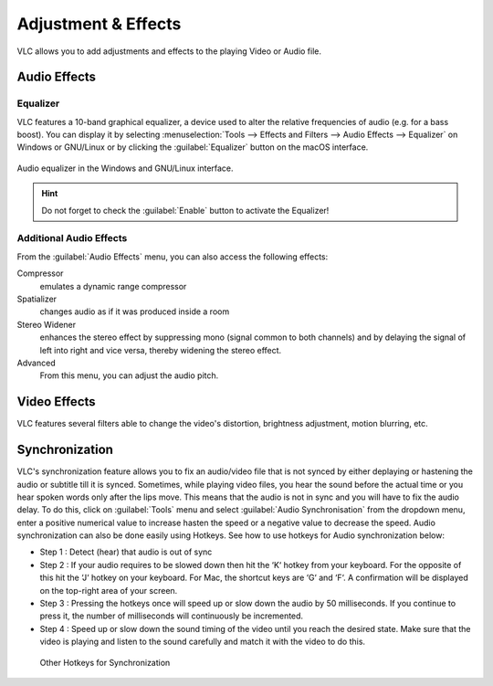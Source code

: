 ####################
Adjustment & Effects
####################

VLC allows you to add adjustments and effects to the playing Video or Audio file.
 
*************
Audio Effects
*************

Equalizer
=========

VLC features a 10-band graphical equalizer, a device used to alter the relative frequencies of audio (e.g. for a bass boost). 
You can display it by selecting :menuselection:`Tools --> Effects and Filters --> Audio Effects --> Equalizer` on Windows or GNU/Linux or by clicking the :guilabel:`Equalizer` button on the macOS interface. 

.. figure::  /images/basic/settings/adjustmentsandeffects_audio.png
   :align:   center

   Audio equalizer in the Windows and GNU/Linux interface.

.. Hint:: Do not forget to check the :guilabel:`Enable` button to activate the Equalizer!

Additional Audio Effects
========================

From the :guilabel:`Audio Effects` menu, you can also access the following effects:

Compressor
   emulates a dynamic range compressor
Spatializer
   changes audio as if it was produced inside a room
Stereo Widener
   enhances the stereo effect by suppressing mono (signal common to both channels) and by delaying the signal of left into right and vice versa, thereby widening the stereo effect.
Advanced
   From this menu, you can adjust the audio pitch.

*************
Video Effects
*************

VLC features several filters able to change the video's distortion, brightness adjustment, motion blurring, etc. 

.. figure::  /images/basic/settings/adjustmentsandeffects_video.png
   :align:   center

***************
Synchronization
***************
 
VLC's synchronization feature allows you to fix an audio/video file that is not synced by either deplaying or hastening the audio or subtitle till it is synced.
Sometimes, while playing video files, you hear the sound before the actual time or you hear spoken words only after the lips move. 
This means that the audio is not in sync and you will have to fix the audio delay. To do this, click on :guilabel:`Tools` menu
and select :guilabel:`Audio Synchronisation` from the dropdown menu, enter a positive numerical value to increase hasten the speed or a negative value
to decrease the speed. Audio synchronization can also be done easily using Hotkeys. See how to use hotkeys for Audio synchronization below:
 
* Step 1 : Detect (hear) that audio is out of sync
* Step 2 : If your audio requires to be slowed down then hit the ‘K‘ hotkey from your keyboard. For the opposite of this hit the ‘J‘ hotkey on your keyboard. For Mac, the shortcut keys are ‘G‘ and ‘F‘. A confirmation will be displayed on the top-right area of your screen.
* Step 3 : Pressing the hotkeys once will speed up or slow down the audio by 50 milliseconds. If you continue to press it, the number of milliseconds will continuously be incremented.
* Step 4 : Speed up or slow down the sound timing of the video until you reach the desired state. Make sure that the video is playing and listen to the sound carefully and match it with the video to do this.
 
.. figure::  /images/basic/settings/adjustmentsandeffects_synchronization.png
   :align:   center
 
 Other Hotkeys for Synchronization




